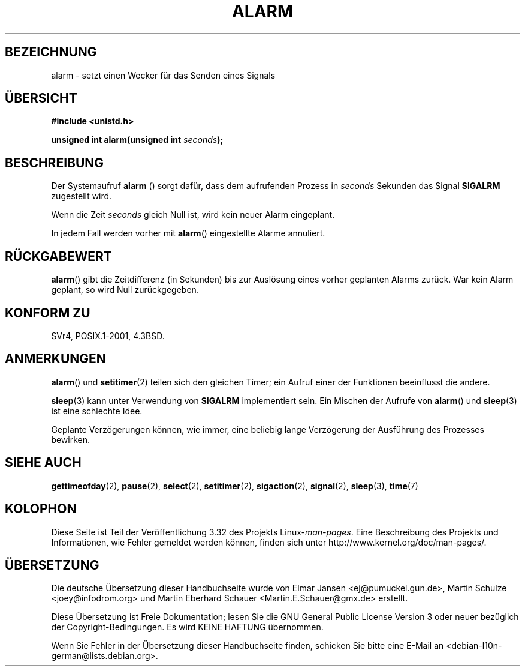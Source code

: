 .\" Hey Emacs! This file is -*- nroff -*- source.
.\"
.\" This manpage is Copyright (C) 1992 Drew Eckhardt;
.\"                               1993 Michael Haardt, Ian Jackson.
.\"
.\" Permission is granted to make and distribute verbatim copies of this
.\" manual provided the copyright notice and this permission notice are
.\" preserved on all copies.
.\"
.\" Permission is granted to copy and distribute modified versions of this
.\" manual under the conditions for verbatim copying, provided that the
.\" entire resulting derived work is distributed under the terms of a
.\" permission notice identical to this one.
.\"
.\" Since the Linux kernel and libraries are constantly changing, this
.\" manual page may be incorrect or out-of-date.  The author(s) assume no
.\" responsibility for errors or omissions, or for damages resulting from
.\" the use of the information contained herein.  The author(s) may not
.\" have taken the same level of care in the production of this manual,
.\" which is licensed free of charge, as they might when working
.\" professionally.
.\"
.\" Formatted or processed versions of this manual, if unaccompanied by
.\" the source, must acknowledge the copyright and authors of this work.
.\"
.\" Modified Wed Jul 21 19:42:57 1993 by Rik Faith <faith@cs.unc.edu>
.\" Modified Sun Jul 21 21:25:26 1996 by Andries Brouwer <aeb@cwi.nl>
.\" Modified Wed Nov  6 03:46:05 1996 by Eric S. Raymond <esr@thyrsus.com>
.\"
.\"*******************************************************************
.\"
.\" This file was generated with po4a. Translate the source file.
.\"
.\"*******************************************************************
.TH ALARM 2 "12. Juni 2008" Linux Linux\-Programmierhandbuch
.SH BEZEICHNUNG
alarm \- setzt einen Wecker für das Senden eines Signals
.SH ÜBERSICHT
.nf
\fB#include <unistd.h>\fP
.sp
\fBunsigned int alarm(unsigned int \fP\fIseconds\fP\fB);\fP
.fi
.SH BESCHREIBUNG
Der Systemaufruf \fBalarm\fP () sorgt dafür, dass dem aufrufenden Prozess in
\fIseconds\fP Sekunden das Signal \fBSIGALRM\fP zugestellt wird.

Wenn die Zeit \fIseconds\fP gleich Null ist, wird kein neuer Alarm eingeplant.

In jedem Fall werden vorher mit \fBalarm\fP() eingestellte Alarme annuliert.
.SH RÜCKGABEWERT
\fBalarm\fP() gibt die Zeitdifferenz (in Sekunden) bis zur Auslösung eines
vorher geplanten Alarms zurück. War kein Alarm geplant, so wird Null
zurückgegeben.
.SH "KONFORM ZU"
SVr4, POSIX.1\-2001, 4.3BSD.
.SH ANMERKUNGEN
\fBalarm\fP() und \fBsetitimer\fP(2) teilen sich den gleichen Timer; ein Aufruf
einer der Funktionen beeinflusst die andere.
.PP
\fBsleep\fP(3) kann unter Verwendung von \fBSIGALRM\fP implementiert sein. Ein
Mischen der Aufrufe von \fBalarm\fP() und \fBsleep\fP(3) ist eine schlechte Idee.

Geplante Verzögerungen können, wie immer, eine beliebig lange Verzögerung
der Ausführung des Prozesses bewirken.
.SH "SIEHE AUCH"
\fBgettimeofday\fP(2), \fBpause\fP(2), \fBselect\fP(2), \fBsetitimer\fP(2),
\fBsigaction\fP(2), \fBsignal\fP(2), \fBsleep\fP(3), \fBtime\fP(7)
.SH KOLOPHON
Diese Seite ist Teil der Veröffentlichung 3.32 des Projekts
Linux\-\fIman\-pages\fP. Eine Beschreibung des Projekts und Informationen, wie
Fehler gemeldet werden können, finden sich unter
http://www.kernel.org/doc/man\-pages/.

.SH ÜBERSETZUNG
Die deutsche Übersetzung dieser Handbuchseite wurde von
Elmar Jansen <ej@pumuckel.gun.de>,
Martin Schulze <joey@infodrom.org>
und
Martin Eberhard Schauer <Martin.E.Schauer@gmx.de>
erstellt.

Diese Übersetzung ist Freie Dokumentation; lesen Sie die
GNU General Public License Version 3 oder neuer bezüglich der
Copyright-Bedingungen. Es wird KEINE HAFTUNG übernommen.

Wenn Sie Fehler in der Übersetzung dieser Handbuchseite finden,
schicken Sie bitte eine E-Mail an <debian-l10n-german@lists.debian.org>.
